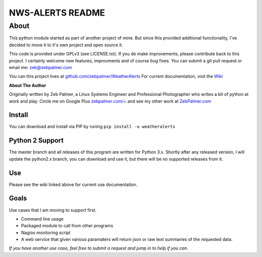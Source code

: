==================
NWS-ALERTS README
==================


About
======
This python module started as part of another project of mine. But since this provided additional functionality, I've decided to move it to it's own project and open source it. 

This code is provided under GPLv3 (see LICENSE.txt). If you do make improvements, please contribute back to this project. I certainly welcome new features, improvments and of course bug fixes. You can submit a git pull request or email me: zeb@zebpalmer.com

You can this project lives at `github.com/zebpalmer/WeatherAlerts <http://github.com/zebpalmer/WeatherAlerts>`_  For current documentation, visit the `Wiki <http://github.com/zebpalmer/WeatherAlerts/wiki/Home>`_

**About The Author**

Originally written by Zeb Palmer, a Linux Systems Engineer and Professional Photographer who writes a bit of python at work and play. 
Circle me on Google Plus `zebpalmer.com/+ <http://zebpalmer.com/+>`_ and see my other work at `ZebPalmer.com <http://www.zebpalmer.com>`_
 
Install
---------
You can download and install via PIP by runing ``pip install -u weatheralerts``


Python 2 Support
-----------------
The master branch and all releases of this program are written for Python 3.x. Shortly after any released version, I will update the python2.x branch, you can download and use it, but there will be no supported releases from it. 

Use
--------
Please see the wiki linked above for current use documentation. 


Goals
------
Use cases that I am moving to support first. 

- Command line usage 
- Packaged module to call from other programs 
- Nagios monitoring script 
- A web service that given various paramaters will return json or raw text summaries of the requested data.
 
*If you have another use case, feel free to submit a request and jump in to help if you can.*
